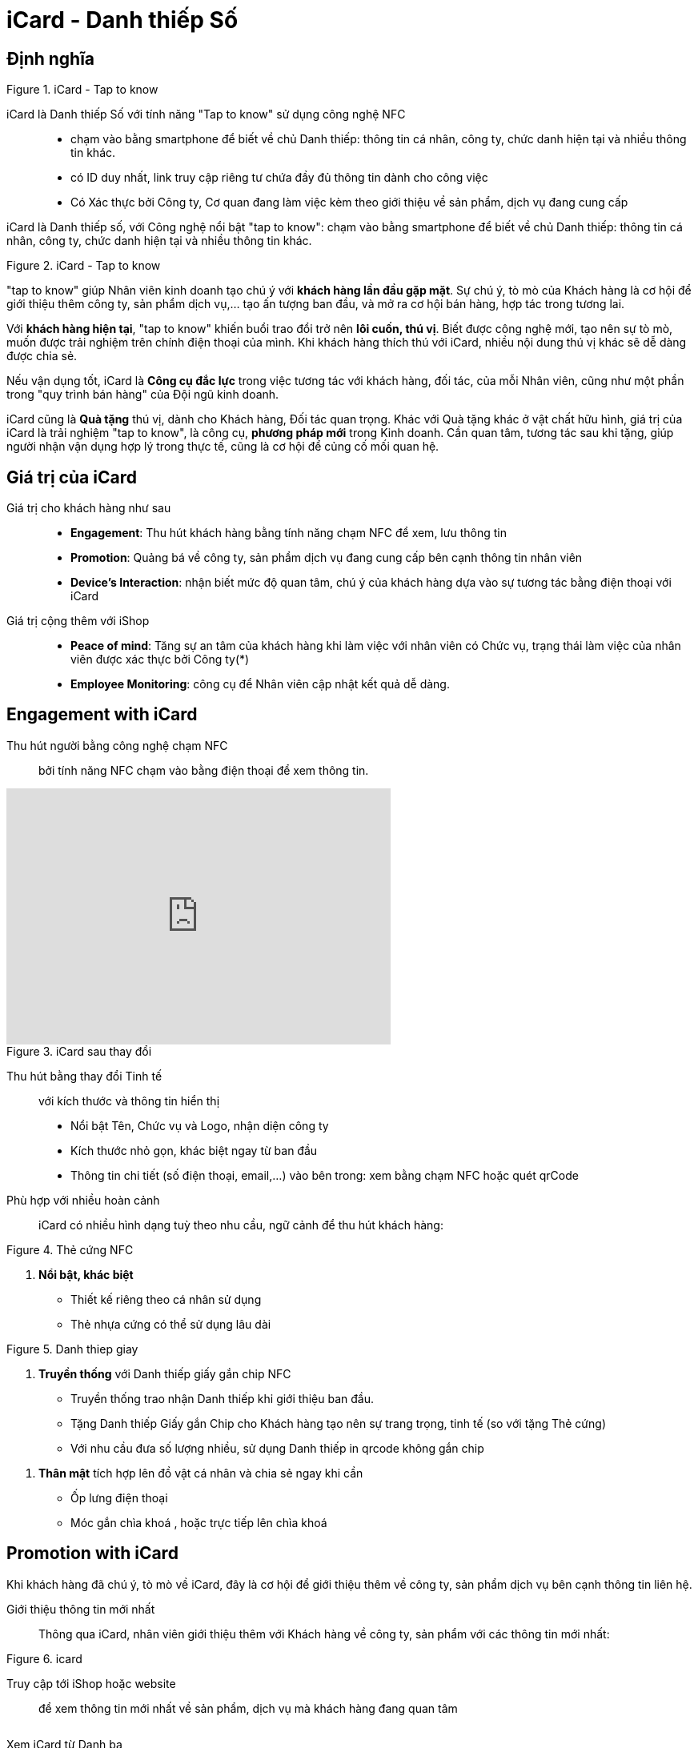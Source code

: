 
= iCard - Danh thiếp Số 
:docinfo: shared
:homepage: https://icard.vinaas.com
:last-update-label!:

== Định nghĩa 

[.float-group]
--
[.right]
.iCard - Tap to know 
image::icard-taptoknow.gif[tap,300,0]

iCard là Danh thiếp Số với tính năng "Tap to know" sử dụng công nghệ NFC::

* chạm vào bằng smartphone để biết về chủ Danh thiếp: thông tin cá nhân, công ty, chức danh hiện tại và nhiều thông tin khác. 

* có ID duy nhất, link truy cập riêng tư chứa đầy đủ thông tin dành cho công việc

* Có Xác thực bởi Công ty, Cơ quan đang làm việc kèm theo giới thiệu về sản phẩm, dịch vụ đang cung cấp
--


iCard là Danh thiếp số, với Công nghệ nổi bật "tap to know": chạm vào bằng smartphone để biết về chủ Danh thiếp: thông tin cá nhân, công ty, chức danh hiện tại và nhiều thông tin khác. 

.iCard - Tap to know 
image::icard-taptoknow.gif[tap,300,0]

"tap to know" giúp Nhân viên kinh doanh tạo chú ý với *khách hàng lần đầu gặp mặt*. Sự chú ý, tò mò của Khách hàng là cơ hội để giới thiệu thêm công ty, sản phẩm dịch vụ,... tạo ấn tượng ban đầu, và mở ra cơ hội bán hàng, hợp tác trong tương lai. 

Với *khách hàng hiện tại*, "tap to know" khiến buổi trao đổi trở nên *lôi cuốn, thú vị*. Biết được công nghệ mới, tạo nên sự tò mò, muốn được trải nghiệm trên chính điện thoại của mình. Khi khách hàng thích thú với iCard, nhiều nội dung thú vị khác sẽ dễ dàng được chia sẻ. 

Nếu vận dụng tốt, iCard là *Công cụ đắc lực* trong việc tương tác với khách hàng, đối tác, của mỗi Nhân viên, cũng như một phần trong "quy trình bán hàng" của Đội ngũ kinh doanh. 

iCard cũng là *Quà tặng* thú vị, dành cho Khách hàng, Đối tác quan trọng. 
Khác với Quà tặng khác ở vật chất hữu hình, giá trị của iCard là trải nghiệm "tap to know", là công cụ, *phương pháp mới* trong Kinh doanh. 
Cần quan tâm, tương tác sau khi tặng, giúp người nhận vận dụng hợp lý trong thực tế, cũng là cơ hội để củng cố mối quan hệ. 

== Giá trị của iCard 

Giá trị cho khách hàng như sau:: 

* *Engagement*: Thu hút khách hàng bằng tính năng chạm NFC để xem, lưu thông tin

* *Promotion*: Quảng bá về công ty, sản phẩm dịch vụ đang cung cấp bên cạnh thông tin nhân viên 

* *Device's Interaction*: nhận biết mức độ quan tâm, chú ý của khách hàng dựa vào sự  tương tác bằng điện thoại với iCard 

Giá  trị cộng thêm với iShop::

* *Peace of mind*: Tăng sự an tâm của khách hàng khi làm việc với nhân viên có Chức vụ, trạng thái làm việc của nhân viên được xác thực bởi Công ty(*)

* *Employee Monitoring*: công cụ để Nhân viên cập nhật kết quả dễ dàng.

== Engagement with iCard

Thu hút người bằng công nghệ chạm NFC::
  bởi tính năng NFC chạm vào bằng điện thoại để xem thông tin.  

video::kXXV2gZDpV0[youtube,width=480,height=320,start=0,opts=autoplay]

[.float-group]
--
[.right]
.iCard sau thay đổi
image::icard-after-before.JPG[after-change-icard,300,0]

Thu hút bằng thay đổi Tinh tế:: với kích thước và thông tin hiển thị

* Nổi bật Tên, Chức vụ và Logo, nhận diện công ty

* Kích thước nhỏ gọn, khác biệt ngay từ ban đầu 

* Thông tin chi tiết (số điện thoại, email,...) vào bên trong: xem bằng chạm NFC hoặc quét qrCode

--


Phù hợp với nhiều hoàn cảnh:: 
iCard có nhiều hình dạng tuỳ theo nhu cầu, ngữ cảnh để thu hút khách hàng:




[.float-group]
--

[.right]
.Thẻ cứng NFC
image::icard-sample1.png[icard-demo,300,0]

. *Nổi bật, khác biệt*
** Thiết kế riêng theo cá nhân sử dụng
** Thẻ nhựa cứng có thể sử dụng lâu dài 
--

[.float-group]
--
[.right]
.Danh thiep giay
image::2022-09-09-11-16-21.png[dt,300,0]

. *Truyền thống* với Danh thiếp giấy gắn chip NFC

** Truyền thống trao nhận Danh thiếp khi giới thiệu ban đầu.
  
** Tặng Danh thiếp Giấy gắn Chip cho Khách hàng tạo nên sự trang trọng, tinh tế (so với tặng Thẻ cứng)

** Với nhu cầu đưa số lượng nhiều, sử dụng Danh thiếp in qrcode không gắn chip
--

. *Thân mật* tích hợp lên đồ vật cá nhân và chia sẻ ngay khi cần
  
** Ốp lưng điện thoại 
** Móc gắn chìa khoá , hoặc trực tiếp lên chìa khoá 

== Promotion with iCard 

Khi khách hàng đã chú ý, tò mò về iCard, đây là cơ hội để giới thiệu thêm về công ty, sản phẩm dịch vụ bên cạnh thông tin liên hệ. 

Giới thiệu thông tin mới nhất::
Thông qua iCard, nhân viên giới thiệu thêm với Khách hàng về công ty, sản phẩm với các thông tin mới nhất: 




[.float-group]
--
[.right]
.icard 
image::2022-09-09-11-39-46.png[ishop,150,0]

Truy cập tới iShop hoặc website::  
để xem thông tin mới nhất về sản phẩm, 
dịch vụ mà khách hàng đang quan tâm 
--

[.float-group]
--
[.right]
image::2022-09-09-11-37-10.png[icard,150,0]

Xem iCard từ Danh bạ:: 
hướng dẫn cách truy cập từ Danh bạ, 
--

Chữ ký Email:: đường link của iCard đính kèm hình ảnh. 


== Device's Interaction 

Lịch sử tương tác của khách hàng 

Ghi chú về khách hàng theo DeviceId 

== Customer peace of mind with iCard and iShop 

Tăng sự an tâm của khách hàng khi làm việc với nhân viên có Chức vụ, trạng thái làm việc của nhân viên được xác thực bởi Công ty(*)

== Tính năng của iCard
Tuỳ nhu cầu sử dụng, iCard có hình dạng kích thước chất liệu khác nhau

* Thẻ nhựa PVC thiết kế tiêu chuẩn hoặc tuỳ biến riêng
* Danh thiếp giấy với nhiều chất liệu khác nhau
* Móc gắn chìa khoá
* iCard còn có Hộp bên ngoài, để làm quà tặng 

iCard có ID duy nhất, link truy cập riêng tư, để lưu thông tin cá nhân, kèm theo giới thiệu về công ty, sản phẩm, dịch vụ mà cá nhân đó đang làm việc.

. Đầu tiên là Thông tin công ty (*)
. Avatar: tên, chức danh cá nhân
. Thông tin liên hệ
. Thông tin thanh toán (ẩn nếu có iShop)
. Thông tin của công ty được thiết lập ở iShop
. Giới thiệu cá nhân (ẩn nếu có iShop )
. Bottom actions:
** Gọi điện
** Thêm vào danh bạ
** Xác thực 

iCard còn có mã qrcode để hỗ trợ Điện thoại chưa có NFC, và cả link riêng tư để chia sẻ qua email khi cần. 

